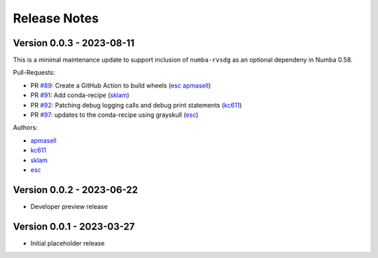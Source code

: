 =============
Release Notes
=============

Version 0.0.3 - 2023-08-11
==========================

This is a minimal maintenance update to support inclusion of ``numba-rvsdg`` as
an optional dependeny in Numba 0.58.

Pull-Requests:

* PR `#89 <https://github.com/numba/numba-rvsdg/pull/89>`_: Create a GitHub Action to build wheels (`esc <https://github.com/esc>`_ `apmasell <https://github.com/apmasell>`_)
* PR `#91 <https://github.com/numba/numba-rvsdg/pull/91>`_: Add conda-recipe (`sklam <https://github.com/sklam>`_)
* PR `#92 <https://github.com/numba/numba-rvsdg/pull/92>`_: Patching debug logging calls and debug print statements (`kc611 <https://github.com/kc611>`_)
* PR `#97 <https://github.com/numba/numba-rvsdg/pull/97>`_: updates to the conda-recipe using grayskull (`esc <https://github.com/esc>`_)

Authors:

* `apmasell <https://github.com/apmasell>`_
* `kc611 <https://github.com/kc611>`_
* `sklam <https://github.com/sklam>`_
* `esc <https://github.com/esc>`_

Version 0.0.2 - 2023-06-22
==========================

* Developer preview release

Version 0.0.1 - 2023-03-27
==========================

* Initial placeholder release

